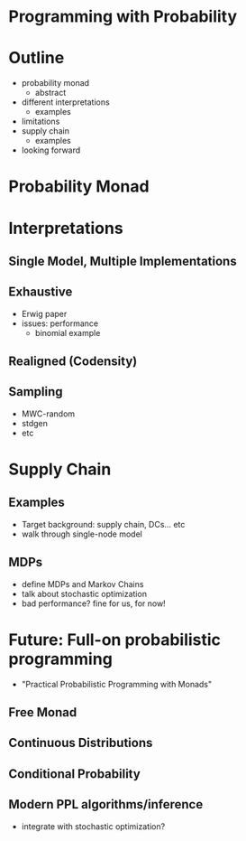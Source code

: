 * Programming with Probability

* Outline
  - probability monad
    - abstract
  - different interpretations
    - examples
  - limitations
  - supply chain
    - examples
  - looking forward

* Probability Monad

* Interpretations

** Single Model, Multiple Implementations

** Exhaustive
   - Erwig paper
   - issues: performance
     - binomial example

** Realigned (Codensity)

** Sampling
   - MWC-random
   - stdgen
   - etc

* Supply Chain

** Examples
   - Target background: supply chain, DCs... etc
   - walk through single-node model

** MDPs
   - define MDPs and Markov Chains
   - talk about stochastic optimization
   - bad performance? fine for us, for now!

* Future: Full-on probabilistic programming
  - "Practical Probabilistic Programming with Monads"

** Free Monad

** Continuous Distributions

** Conditional Probability

** Modern PPL algorithms/inference
   - integrate with stochastic optimization?
